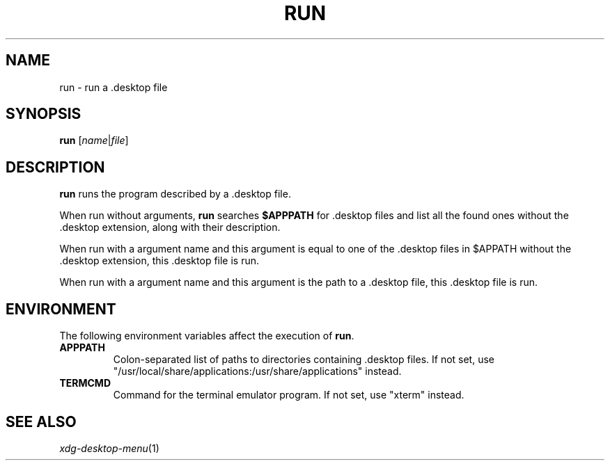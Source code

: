 .TH RUN 1
.SH NAME
run \- run a .desktop file
.SH SYNOPSIS
.B run
.RI [ name | file ]
.SH DESCRIPTION
.B run
runs the program described by a .desktop file.
.PP
When run without arguments,
.B run
searches
.B $APPPATH
for .desktop files and list all the found ones without the .desktop extension,
along with their description.
.PP
When run with a argument name and this argument is equal to one of the .desktop files
in $APPATH without the .desktop extension, this .desktop file is run.
.PP
When run with a argument name and this argument is the path to a .desktop file,
this .desktop file is run.
.SH ENVIRONMENT
The following environment variables affect the execution of
.BR run .
.TP
.B APPPATH
Colon-separated list of paths to directories containing .desktop files.
If not set, use
\(dq/usr/local/share/applications:/usr/share/applications\(dq
instead.
.TP
.B TERMCMD
Command for the terminal emulator program.
If not set, use
\(dqxterm\(dq
instead.
.SH SEE ALSO
.IR xdg-desktop-menu (1)

